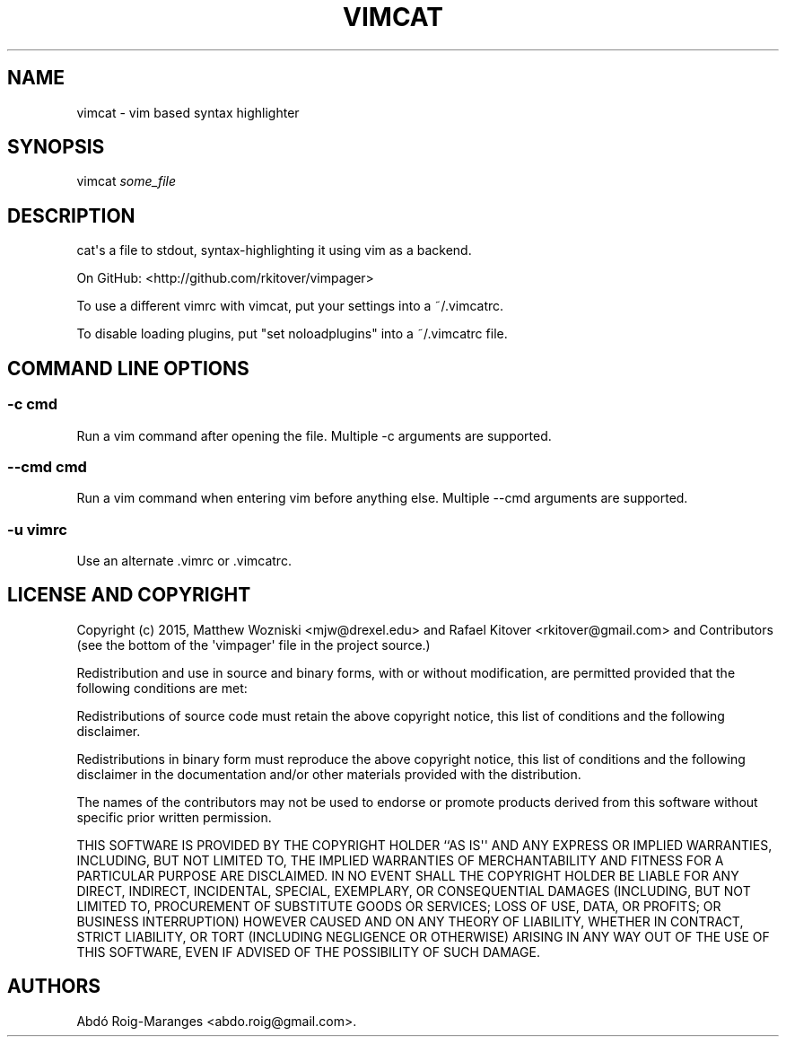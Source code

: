 .TH VIMCAT 1 "December 21, 2013" "vimcat user manual"
.SH NAME
.PP
vimcat - vim based syntax highlighter
.SH SYNOPSIS
.PP
vimcat \f[I]some_file\f[]
.SH DESCRIPTION
.PP
cat\[aq]s a file to stdout, syntax-highlighting it using vim as a
backend.
.PP
On GitHub: <http://github.com/rkitover/vimpager>
.PP
To use a different vimrc with vimcat, put your settings into a
~/.vimcatrc.
.PP
To disable loading plugins, put "set noloadplugins" into a ~/.vimcatrc
file.
.SH COMMAND LINE OPTIONS
.SS -c cmd
.PP
Run a vim command after opening the file.
Multiple -c arguments are supported.
.SS --cmd cmd
.PP
Run a vim command when entering vim before anything else.
Multiple --cmd arguments are supported.
.SS -u vimrc
.PP
Use an alternate .vimrc or .vimcatrc.
.SH LICENSE AND COPYRIGHT
.PP
Copyright (c) 2015, Matthew Wozniski <mjw@drexel.edu> and Rafael Kitover
<rkitover@gmail.com> and Contributors (see the bottom of the
\[aq]vimpager\[aq] file in the project source.)
.PP
Redistribution and use in source and binary forms, with or without
modification, are permitted provided that the following conditions are
met:
.PP
Redistributions of source code must retain the above copyright notice,
this list of conditions and the following disclaimer.
.PP
Redistributions in binary form must reproduce the above copyright
notice, this list of conditions and the following disclaimer in the
documentation and/or other materials provided with the distribution.
.PP
The names of the contributors may not be used to endorse or promote
products derived from this software without specific prior written
permission.
.PP
THIS SOFTWARE IS PROVIDED BY THE COPYRIGHT HOLDER ``AS IS\[aq]\[aq] AND
ANY EXPRESS OR IMPLIED WARRANTIES, INCLUDING, BUT NOT LIMITED TO, THE
IMPLIED WARRANTIES OF MERCHANTABILITY AND FITNESS FOR A PARTICULAR
PURPOSE ARE DISCLAIMED.
IN NO EVENT SHALL THE COPYRIGHT HOLDER BE LIABLE FOR ANY DIRECT,
INDIRECT, INCIDENTAL, SPECIAL, EXEMPLARY, OR CONSEQUENTIAL DAMAGES
(INCLUDING, BUT NOT LIMITED TO, PROCUREMENT OF SUBSTITUTE GOODS OR
SERVICES; LOSS OF USE, DATA, OR PROFITS; OR BUSINESS INTERRUPTION)
HOWEVER CAUSED AND ON ANY THEORY OF LIABILITY, WHETHER IN CONTRACT,
STRICT LIABILITY, OR TORT (INCLUDING NEGLIGENCE OR OTHERWISE) ARISING IN
ANY WAY OUT OF THE USE OF THIS SOFTWARE, EVEN IF ADVISED OF THE
POSSIBILITY OF SUCH DAMAGE.
.SH AUTHORS
Abdó Roig-Maranges <abdo.roig@gmail.com>.
